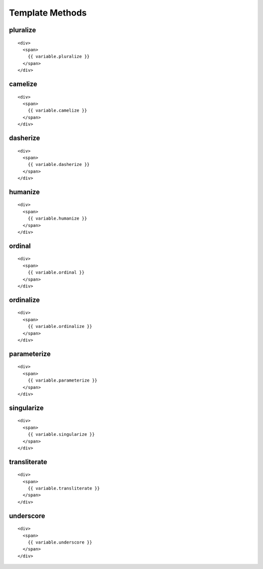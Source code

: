 
Template Methods
=================

.. highlight:: html


pluralize
--------------

::

    <div>
      <span>
        {{ variable.pluralize }}
      </span>
    </div>

camelize
--------------

::

    <div>
      <span>
        {{ variable.camelize }}
      </span>
    </div>

dasherize
----------

::

    <div>
      <span>
        {{ variable.dasherize }}
      </span>
    </div>

humanize
----------

::

    <div>
      <span>
        {{ variable.humanize }}
      </span>
    </div>

ordinal
----------

::

    <div>
      <span>
        {{ variable.ordinal }}
      </span>
    </div>

ordinalize
----------

::

    <div>
      <span>
        {{ variable.ordinalize }}
      </span>
    </div>


parameterize
-------------

::

    <div>
      <span>
        {{ variable.parameterize }}
      </span>
    </div>

singularize
-------------

::

    <div>
      <span>
        {{ variable.singularize }}
      </span>
    </div>

transliterate
---------------

::

    <div>
      <span>
        {{ variable.transliterate }}
      </span>
    </div>


underscore
-------------

::

    <div>
      <span>
        {{ variable.underscore }}
      </span>
    </div>

